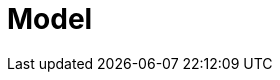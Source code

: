 = Model
ifdef::BAS[]
{PRODUCT} enables you to automate your business processes and decisions. Consider the process of translation as an example:

image::translation.png[]

This process spans multiple departments, multiple people, and requires collaboration. {PRODUCT} enables you to make the communication between all relevant parties automated and more efficient. When a document is rejected, relevant parties are automatically notified. When a translated document needs revision, the translator is automatically notified as well. Experts can focus on their areas of expertise without worrying about effective communication, lost emails, or similar.

Business processes frequently change, which is why {PRODUCT} processes are easy to change and maintain by business analyst with the expertise of the business domain. When a new review needs to be introduced, or a new department added to the process, business analysts find it easy to modify the process workflow. Similarly, when a business introduces a new product, {PRODUCT} makes it easy to create a new process.

endif::BAS[]

ifdef::DM[]

{PRODUCT} enables you to automate your business decisions. Consider the process of calculating shipping costs as an example:

* Shipping costs change with the size of the package, country, loyalty level, and the content of the package.
* Shipping is free when the customer's order is above a set amount of money.
* Shipping is free when it is customer's birthday.
* Codes can be applied for free shipping during sales, but such codes do not apply to shipping costs.

All of the decisions can be automated as well as easily maintained. {PRODUCT} enables business analysts to create and maintain thousands of rules either in a spreadsheet editor, or in the {PRODUCT} authoring environment.


endif::DM[]
